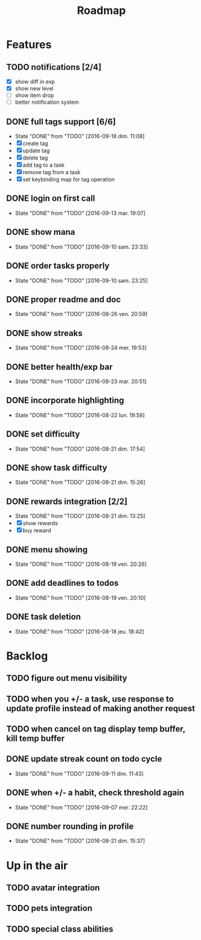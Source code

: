 #+TITLE: Roadmap

* Features
** TODO notifications [2/4]
   - [X] show diff in exp
   - [X] show new level
   - [ ] show item drop
   - [ ] better notification system

** DONE full tags support [6/6]
   - State "DONE"       from "TODO"       [2016-09-18 dim. 11:08]
   - [X] create tag
   - [X] update tag
   - [X] delete tag
   - [X] add tag to a task
   - [X] remove tag from a task
   - [X] set keybinding map for tag operation
** DONE login on first call
   - State "DONE"       from "TODO"       [2016-09-13 mar. 19:07]
** DONE show mana
   - State "DONE"       from "TODO"       [2016-09-10 sam. 23:33]
** DONE order tasks properly
   - State "DONE"       from "TODO"       [2016-09-10 sam. 23:25]
** DONE proper readme and doc
   - State "DONE"       from "TODO"       [2016-08-26 ven. 20:59]
** DONE show streaks
   - State "DONE"       from "TODO"       [2016-08-24 mer. 19:53]
** DONE better health/exp bar
   - State "DONE"       from "TODO"       [2016-08-23 mar. 20:51]
** DONE incorporate highlighting
   - State "DONE"       from "TODO"       [2016-08-22 lun. 19:58]
** DONE set difficulty
   - State "DONE"       from "TODO"       [2016-08-21 dim. 17:54]
** DONE show task difficulty
   - State "DONE"       from "TODO"       [2016-08-21 dim. 15:26]
** DONE rewards integration [2/2]
   - State "DONE"       from "TODO"       [2016-08-21 dim. 13:25]
   - [X] show rewards
   - [X] buy reward
** DONE menu showing
   - State "DONE"       from "TODO"       [2016-08-19 ven. 20:26]
** DONE add deadlines to todos
   - State "DONE"       from "TODO"       [2016-08-19 ven. 20:10]
** DONE task deletion
   - State "DONE"       from "TODO"       [2016-08-18 jeu. 18:42]

* Backlog
** TODO figure out menu visibility
** TODO when you +/- a task, use response to update profile instead of making another request
** TODO when cancel on tag display temp buffer, kill temp buffer

** DONE update streak count on todo cycle
   - State "DONE"       from "TODO"       [2016-09-11 dim. 11:43]
** DONE when +/- a habit, check threshold again
   - State "DONE"       from "TODO"       [2016-09-07 mer. 22:22]
** DONE number rounding in profile
   - State "DONE"       from "TODO"       [2016-08-21 dim. 15:37]

* Up in the air
** TODO avatar integration
** TODO pets integration
** TODO special class abilities
